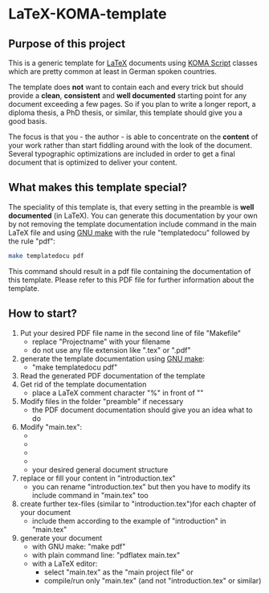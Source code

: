 
* LaTeX-KOMA-template

** Purpose of this project

This is a generic template for [[http://en.wikipedia.org/wiki/LaTeX][LaTeX]] documents using [[http://www.komascript.de/][KOMA Script]] classes
which are pretty common at least in German spoken countries.

The template does *not* want to contain each and every trick but should
provide a *clean*, *consistent* and *well documented* starting point for any
document exceeding a few pages. So if you plan to write a longer report,
a diploma thesis, a PhD thesis, or similar, this template should give you
a good basis.

The focus is that you - the author - is able to concentrate on the *content*
of your work rather than start fiddling around with the look of the document.
Several typographic optimizations are included in order to get a final document
that is optimized to deliver your content.

** What makes this template special?

The speciality of this template is, that every setting in the preamble is
*well documented* (in LaTeX). You can generate this documentation by your own
by not removing the template documentation include command in the main LaTeX
file and using [[http://www.gnu.org/software/make/][GNU make]] with the rule "templatedocu" followed by the rule "pdf":

#+begin_src sh
make templatedocu pdf
#+end_src

This command should result in a pdf file containing the documentation of this
template. Please refer to this PDF file for further information about
the template.

** How to start?

1. Put your desired PDF file name in the second line of file
   "Makefile"
   - replace "Projectname" with your filename
   - do not use any file extension like ".tex" or ".pdf"
2. generate the template documentation using [[http://www.gnu.org/software/make/][GNU make]]:
   - "make templatedocu pdf"
3. Read the generated PDF documentation of the template
4. Get rid of the template documentation
   - place a LaTeX comment character "%" in front of "\input{template_documentation}"
5. Modify files in the folder "preamble" if necessary
   - the PDF document documentation should give you an idea what to do
6. Modify "main.tex":
   - \myauthor
   - \mytitle
   - \mysubject
   - \mykeywords
   - your desired general document structure
7. replace or fill your content in "introduction.tex"
   - you can rename "introduction.tex" but then you have to modify
     its include command in "main.tex" too
8. create further tex-files (similar to "introduction.tex")for each
   chapter of your document
   - include them according to the example of "introduction" in "main.tex"
9. generate your document
   - with GNU make: "make pdf"
   - with plain command line: "pdflatex main.tex"
   - with a LaTeX editor:
     - select "main.tex" as the "main project file" or
     - compile/run only "main.tex" (and not "introduction.tex" or similar)
